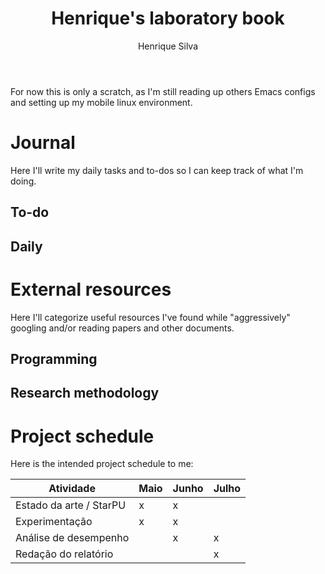 #+TITLE: Henrique's laboratory book
#+AUTHOR: Henrique Silva
#+email: hcpsilva@inf.ufrgs.br
#+INFOJS_OPT:
#+PROPERTY: session *R*
#+PROPERTY: cache yes
#+PROPERTY: results graphics
#+PROPERTY: exports both
#+PROPERTY: tangle yes

For now this is only a scratch, as I'm still reading up others Emacs configs and
setting up my mobile linux environment.

* Journal

Here I'll write my daily tasks and to-dos so I can keep track of what I'm doing.

** To-do
** Daily
* External resources

Here I'll categorize useful resources I've found while "aggressively" googling
and/or reading papers and other documents.

** Programming
** Research methodology

* Project schedule

Here is the intended project schedule to me:

| Atividade               | Maio | Junho | Julho |
|-------------------------+------+-------+-------|
| Estado da arte / StarPU | x    | x     |       |
| Experimentação          | x    | x     |       |
| Análise de desempenho   |      | x     | x     |
| Redação do relatório    |      |       | x     |
